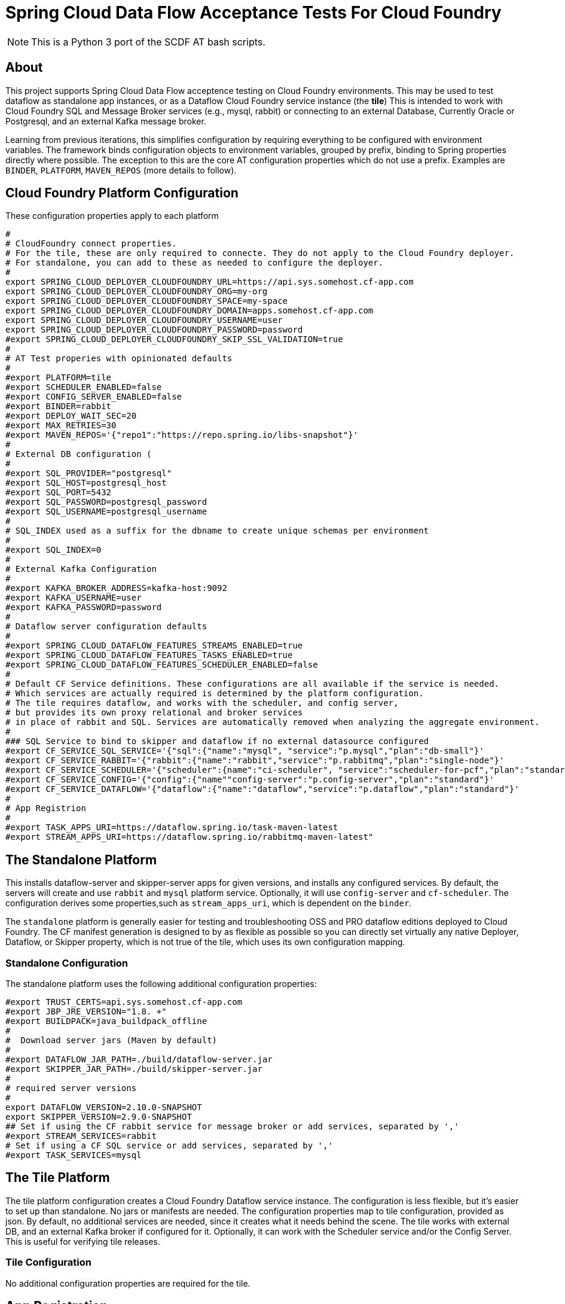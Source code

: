 = Spring Cloud Data Flow Acceptance Tests For Cloud Foundry

[NOTE]
This is a Python 3 port of the SCDF AT bash scripts.

== About
This project supports Spring Cloud Data Flow acceptence testing on Cloud Foundry environments.
This may be used to test dataflow as standalone app instances, or as a Dataflow Cloud Foundry service instance (the *tile*)
This is intended to work with Cloud Foundry SQL and Message Broker services (e.g., mysql, rabbit) or
connecting to an external Database, Currently Oracle or Postgresql, and an external Kafka message broker.

Learning from previous iterations, this simplifies configuration by requiring everything to be configured with environment variables.
The framework binds configuration objects to environment variables, grouped by prefix, binding to Spring properties directly where possible.
The exception to this are the core AT configuration properties which do not use a prefix.
Examples are `BINDER`, `PLATFORM`, `MAVEN_REPOS` (more details to follow).

== Cloud Foundry Platform Configuration

These configuration properties apply to each platform

[source, bash]
#
# CloudFoundry connect properties.
# For the tile, these are only required to connecte. They do not apply to the Cloud Foundry deployer.
# For standalone, you can add to these as needed to configure the deployer.
#
export SPRING_CLOUD_DEPLOYER_CLOUDFOUNDRY_URL=https://api.sys.somehost.cf-app.com
export SPRING_CLOUD_DEPLOYER_CLOUDFOUNDRY_ORG=my-org
export SPRING_CLOUD_DEPLOYER_CLOUDFOUNDRY_SPACE=my-space
export SPRING_CLOUD_DEPLOYER_CLOUDFOUNDRY_DOMAIN=apps.somehost.cf-app.com
export SPRING_CLOUD_DEPLOYER_CLOUDFOUNDRY_USERNAME=user
export SPRING_CLOUD_DEPLOYER_CLOUDFOUNDRY_PASSWORD=password
#export SPRING_CLOUD_DEPLOYER_CLOUDFOUNDRY_SKIP_SSL_VALIDATION=true
#
# AT Test properies with opinionated defaults
#
#export PLATFORM=tile
#export SCHEDULER_ENABLED=false
#export CONFIG_SERVER_ENABLED=false
#export BINDER=rabbit
#export DEPLOY_WAIT_SEC=20
#export MAX_RETRIES=30
#export MAVEN_REPOS='{"repo1":"https://repo.spring.io/libs-snapshot"}'
#
# External DB configuration (
#
#export SQL_PROVIDER="postgresql"
#export SQL_HOST=postgresql_host
#export SQL_PORT=5432
#export SQL_PASSWORD=postgresql_password
#export SQL_USERNAME=postgresql_username
#
# SQL_INDEX used as a suffix for the dbname to create unique schemas per environment
#
#export SQL_INDEX=0
#
# External Kafka Configuration
#
#export KAFKA_BROKER_ADDRESS=kafka-host:9092
#export KAFKA_USERNAME=user
#export KAFKA_PASSWORD=password
#
# Dataflow server configuration defaults
#
#export SPRING_CLOUD_DATAFLOW_FEATURES_STREAMS_ENABLED=true
#export SPRING_CLOUD_DATAFLOW_FEATURES_TASKS_ENABLED=true
#export SPRING_CLOUD_DATAFLOW_FEATURES_SCHEDULER_ENABLED=false
#
# Default CF Service definitions. These configurations are all available if the service is needed.
# Which services are actually required is determined by the platform configuration.
# The tile requires dataflow, and works with the scheduler, and config server,
# but provides its own proxy relational and broker services
# in place of rabbit and SQL. Services are automatically removed when analyzing the aggregate environment.
#
### SQL Service to bind to skipper and dataflow if no external datasource configured
#export CF_SERVICE_SQL_SERVICE='{"sql":{"name":"mysql", "service":"p.mysql","plan":"db-small"}'
#export CF_SERVICE_RABBIT='{"rabbit":{"name":"rabbit","service":"p.rabbitmq","plan":"single-node"}'
#export CF_SERVICE_SCHEDULER='{"scheduler":{name":"ci-scheduler", "service":"scheduler-for-pcf","plan":"standard"}'
#export CF_SERVICE_CONFIG='{"config":{"name""config-server":"p.config-server","plan":"standard"}'
#export CF_SERVICE_DATAFLOW='{"dataflow":{"name":"dataflow","service":"p.dataflow","plan":"standard"}'
#
# App Registrion
#
#export TASK_APPS_URI=https://dataflow.spring.io/task-maven-latest
#export STREAM_APPS_URI=https://dataflow.spring.io/rabbitmq-maven-latest"

== The Standalone Platform

This installs dataflow-server and skipper-server apps for given versions, and installs any configured services.
By default, the servers will create and use `rabbit` and `mysql` platform service. Optionally, it will use `config-server` and
`cf-scheduler`. The configuration derives some properties,such as `stream_apps_uri`, which is dependent on the `binder`.

The `standalone` platform is generally easier for testing and troubleshooting OSS and PRO dataflow editions deployed to Cloud Foundry.
The CF manifest generation is designed to by as flexible as possible so you can directly set virtually any native Deployer, Dataflow, or Skipper property,
which is not true of the tile, which uses its own configuration mapping.

=== Standalone Configuration

The standalone platform uses the following additional configuration properties:

[source, bash]
#export TRUST_CERTS=api.sys.somehost.cf-app.com
#export JBP_JRE_VERSION="1.8. +"
#export BUILDPACK=java_buildpack_offline
#
#  Download server jars (Maven by default)
#
#export DATAFLOW_JAR_PATH=./build/dataflow-server.jar
#export SKIPPER_JAR_PATH=./build/skipper-server.jar
#
# required server versions
#
export DATAFLOW_VERSION=2.10.0-SNAPSHOT
export SKIPPER_VERSION=2.9.0-SNAPSHOT
## Set if using the CF rabbit service for message broker or add services, separated by ','
#export STREAM_SERVICES=rabbit
# Set if using a CF SQL service or add services, separated by ','
#export TASK_SERVICES=mysql

== The Tile Platform

The tile platform configuration creates a Cloud Foundry Dataflow service instance.
The configuration is less flexible, but it's easier to set up than standalone.
No jars or manifests are needed. The configuration properties map to tile configuration, provided as
json. By default, no additional services are needed, since it creates what it needs behind the scene.
The tile works with external DB, and an external Kafka broker if configured for it. Optionally, it can
work with the Scheduler service and/or the Config Server. This is useful for verifying tile releases.

=== Tile Configuration
No additional configuration properties are required for the tile.

== App Registration
When the dataflow server is up and running, pre-packaged stream and task apps are automatically registered from a configurable location.

[source, bash]
#
# App Registrion
#
#export TASK_APPS_URI=https://dataflow.spring.io/task-maven-latest
#export STREAM_APPS_URI=https://dataflow.spring.io/rabbitmq-maven-latest"

Additional acceptance test apps are registered from link:app-imports.properties[app-imports.properties]
This file is the normal app import format, but processed using a template processor that attempts to resolve `$BINDER` and `$DATAFLOW_VERSION`.

== Running ATs

The normal steps are:

=== Clean up the environment
Typically we run tests repeatedly in the same Cloud Foundry target environment, so we delete all the apps and services,
and related resources (service-keys, as needed) and initialize the external DB configured.
This basically blows away the schema so dataflow can recreate it with flyway. Use the `--appsOnly` command line option
to leave the services in place, since this takes time. Not recommended for CI testing, but useful if running locally.

The basic command is

[source, bash]
python3 -m scdf_at.clean -v #--appsOnly

use --help to list the available command line options

=== Setup the platform
This creates all the required services, or verifies they are available, if `--appsOnly`.
Currently, if `clean` was not run first, and the server apps are deployed, setup will create new instances
which map to a different route. That's a nice CF feature, but will cause the setup to break currently.
So please run clean first, or delete the apps using the cloudfoundry cli.
Setup writes the values `SERVER_URI` and any other required values, e.g. `SPRING_CLOUD_DATAFLOW_SCHEDULER_URL` that
the tests need to `cf_at.properties`, which is loaded by the test process.
Files are used for inter-process communication, since any OS environment variable set in a called process does not apply to the calling process.

[source, bash]
python3 -m scdf_at.setup

use `--help` to list the available command line options

link:cf-at.sh[cf-at.sh] is the common script that all SCDF Acceptance tests running in CI will run.
It sets up the local environment to run the above commands:

* installs any dependent Python libs
* configures the Python environment (`export PYTHONPATH=./src/python:$PYTHONPATH`)
* configures the Oracle client for Python
* installs the cloudfoundry CLI, if necessary

=== Run the tests,

Load `cf_at.properties`, perform any additional setup, and run a maven command.









